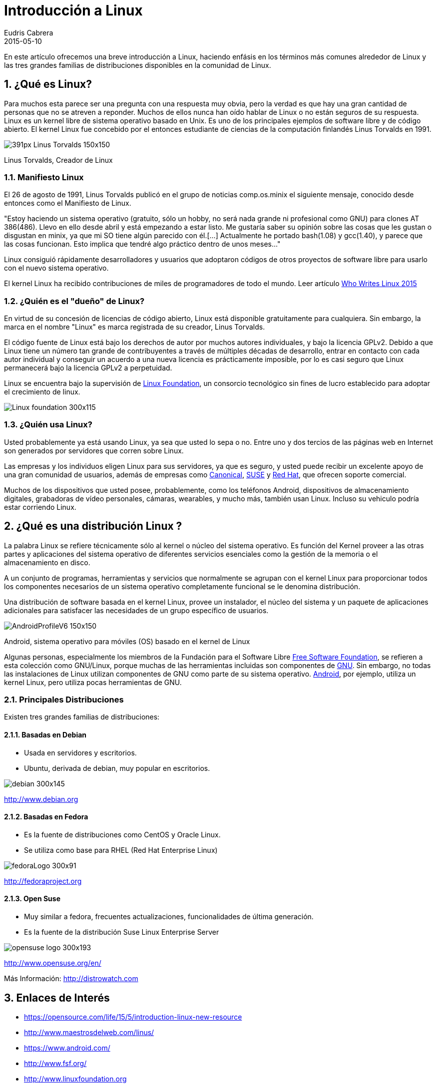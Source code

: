 = Introducción a Linux
Eudris Cabrera
2015-05-10
:jbake-type: post
:jbake-tags: Open Source, Linux, GNU Linux
:jbake-status: published
:jbake-author: Eudris Cabrera
:description: Introducción a Linux
:idprefix:
:jbake-summary: En este artículo ofrecemos una breve introducción a Linux, + \
haciendo enfásis en los términos más comunes alrededor de Linux y las tres grandes familias de distribuciones disponibles en la comunidad de Linux.
:sectnums:
:sectnumlevels: 3

[.lead]
En este artículo ofrecemos una breve introducción a Linux,
haciendo enfásis en los términos más comunes alrededor de Linux y las tres grandes familias de distribuciones disponibles en la comunidad de Linux.


== ¿Qué es Linux?
Para muchos esta parece ser una pregunta con una respuesta muy obvia, pero la verdad es que hay una gran cantidad de personas que no se atreven a reponder.
Muchos de ellos nunca han oído hablar de Linux o no están seguros de su respuesta.
Linux es un kernel libre de sistema operativo basado en Unix. Es uno de los principales ejemplos de software libre y de código abierto.
El kernel Linux fue concebido por el entonces estudiante de ciencias de la computación finlandés
Linus Torvalds en 1991.

image::/images/blog/2015/391px-Linus_Torvalds-150x150.jpeg[]
Linus Torvalds, Creador de Linux

=== Manifiesto Linux

El 26 de agosto de 1991, Linus Torvalds publicó en el grupo de noticias comp.os.minix el siguiente mensaje, conocido desde entonces como el Manifiesto de Linux.

"Estoy haciendo un sistema operativo (gratuito, sólo un hobby, no será nada grande ni profesional como GNU) para clones AT 386(486). Llevo en ello desde abril y está empezando a estar listo.
 Me gustaría saber su opinión sobre las cosas que les gustan o disgustan en minix, ya que mi SO tiene algún parecido con él.[...] Actualmente he portado bash(1.08) y gcc(1.40), y parece que las cosas funcionan. Esto implica que tendré algo práctico dentro de unos meses..."

Linux consiguió rápidamente desarrolladores y usuarios que adoptaron códigos de otros proyectos de software libre para usarlo con el nuevo sistema operativo.

El kernel Linux ha recibido contribuciones de miles de programadores de todo el mundo. Leer artículo http://www.linuxfoundation.org/news-media/infographics/who-writes-linux-2015[Who Writes Linux 2015]


=== ¿Quién es el "dueño" de Linux?
En virtud de su concesión de licencias de código abierto, Linux está disponible gratuitamente para cualquiera. Sin embargo, la marca en el nombre "Linux" es marca registrada de su creador, Linus Torvalds.

El código fuente de Linux está bajo los derechos de autor por muchos autores individuales, y bajo la licencia GPLv2. Debido a que Linux tiene un número tan grande de contribuyentes a través de múltiples décadas de desarrollo, entrar en contacto con cada autor individual y conseguir un acuerdo a una nueva licencia es prácticamente imposible, por lo es casi seguro que Linux permanecerá bajo la licencia GPLv2 a perpetuidad.

Linux se encuentra bajo la supervisión de http://www.linuxfoundation.org[Linux Foundation], un consorcio tecnológico sin fines de lucro establecido para adoptar el crecimiento de linux.

image::/images/blog/2015/Linux-foundation-300x115.png[]

=== ¿Quién usa Linux?
Usted probablemente ya está usando Linux, ya sea que usted lo sepa o no. Entre uno y dos tercios de las páginas web en Internet son generados por servidores que corren sobre Linux.

Las empresas y los individuos eligen Linux para sus servidores, ya que es seguro, y usted puede recibir un excelente apoyo de una gran comunidad de usuarios, además de empresas como https://canonical.com/[Canonical], http://www.opensuse.org/en/[SUSE] y https://www.redhat.com/en[Red Hat], que ofrecen soporte comercial.

Muchos de los dispositivos que usted posee, probablemente, como los teléfonos Android, dispositivos de almacenamiento digitales, grabadoras de vídeo personales, cámaras, wearables, y mucho más, también usan Linux. Incluso su vehiculo podría estar corriendo Linux.

== ¿Qué es una distribución Linux ?
La palabra Linux se refiere técnicamente sólo al kernel o núcleo del sistema operativo. Es función del Kernel proveer a las otras partes y aplicaciones del sistema operativo de diferentes servicios esenciales como la gestión de la memoria o el almacenamiento en disco.

A un conjunto de programas, herramientas y servicios que normalmente se agrupan con el kernel Linux para proporcionar todos los componentes necesarios de un sistema operativo completamente funcional se le denomina distribución.

Una distribución de software basada en el kernel Linux, provee un instalador, el núcleo del sistema y un paquete de aplicaciones adicionales para satisfacer las necesidades de un grupo específico de usuarios.

image::/images/blog/2015/AndroidProfileV6-150x150.jpg[]
Android, sistema operativo para móviles (OS) basado en el kernel de Linux

Algunas personas, especialmente los miembros de la Fundación para el Software Libre http://www.fsf.org/[Free Software Foundation], se refieren a esta colección como GNU/Linux, porque muchas de las herramientas incluidas son componentes de https://gnu.org[GNU].
Sin embargo, no todas las instalaciones de Linux utilizan componentes de GNU como parte de su sistema operativo. https://www.android.com/[Android], por ejemplo, utiliza un kernel Linux, pero utiliza pocas herramientas  de GNU.


=== Principales  Distribuciones
Existen tres grandes familias de distribuciones:

==== Basadas en Debian
* Usada en servidores y escritorios.
* Ubuntu, derivada de debian, muy popular en escritorios.

image::/images/blog/2015/debian-300x145.jpeg[]
http://www.debian.org[]

==== Basadas en Fedora
* Es la fuente de distribuciones como CentOS y Oracle Linux.
* Se utiliza como base para RHEL (Red Hat Enterprise Linux)

image::/images/blog/2015/fedoraLogo-300x91.jpg[]
http://fedoraproject.org[]

==== Open Suse
* Muy similar a fedora, frecuentes actualizaciones, funcionalidades de última generación.
* Es la fuente de la distribución Suse  Linux Enterprise Server

image::/images/blog/2015/opensuse-logo-300x193.png[]
http://www.opensuse.org/en/[]

Más Información: http://distrowatch.com[]

== Enlaces de Interés

* https://opensource.com/life/15/5/introduction-linux-new-resource[]
* http://www.maestrosdelweb.com/linus/[]
* https://www.android.com/[]
* http://www.fsf.org/[]
* http://www.linuxfoundation.org[]
* https://gnu.org[]
* http://www.linuxfoundation.org/news-media/infographics/who-writes-linux-2015[]



== ¿Desea obtener más información?
Leer mis presentaciones en https://www.slideshare.net/eudris[Slideshare]

* https://www.slideshare.net/eudris/introduccion-a-gnu-linux[Introduccion a GNU / Linux]
